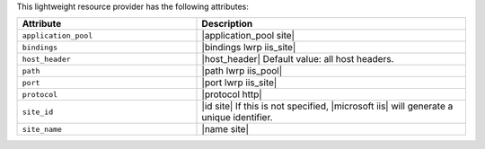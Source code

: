 .. The contents of this file are included in multiple topics.
.. This file should not be changed in a way that hinders its ability to appear in multiple documentation sets.

This lightweight resource provider has the following attributes:

.. list-table::
   :widths: 200 300
   :header-rows: 1

   * - Attribute
     - Description
   * - ``application_pool``
     - |application_pool site|
   * - ``bindings``
     - |bindings lwrp iis_site|
   * - ``host_header``
     - |host_header| Default value: all host headers.
   * - ``path``
     - |path lwrp iis_pool|
   * - ``port``
     - |port lwrp iis_site|
   * - ``protocol``
     - |protocol http|
   * - ``site_id``
     - |id site| If this is not specified, |microsoft iis| will generate a unique identifier.
   * - ``site_name``
     - |name site|
